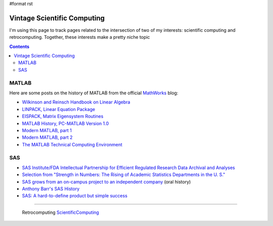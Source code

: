 #format rst

Vintage Scientific Computing
============================

I'm using this page to track pages related to the intersection of two of my interests: scientific computing and retrocomputing.  Together, these interests make a pretty niche topic

.. contents:: :depth: 2

MATLAB
------

Here are some posts on the history of MATLAB from the official MathWorks_ blog:

* `Wilkinson and Reinsch Handbook on Linear Algebra`_

* `LINPACK, Linear Equation Package`_

* `EISPACK, Matrix Eigensystem Routines`_

* `MATLAB History, PC-MATLAB Version 1.0`_

* `Modern MATLAB, part 1`_

* `Modern MATLAB, part 2`_

* `The MATLAB Technical Computing Environment`_

SAS
---

* `SAS Institute/FDA Intellectual Partnership for Efficient Regulated Research Data Archival and Analyses`_

* `Selection from "Strength in Numbers: The Rising of Academic Statistics Departments in the U. S."`_

* `SAS grows from an on-campus project to an independent company`_ (oral history)

* `Anthony Barr's SAS History`_

* `SAS: A hard-to-define product but simple success`_

-------------------------

 Retrocomputing ScientificComputing_

.. ############################################################################

.. _MathWorks: https://mathworks.com

.. _Wilkinson and Reinsch Handbook on Linear Algebra: https://blogs.mathworks.com/cleve/2017/12/04/wilkinson-and-reinsch-handbook-on-linear-algebra/

.. _LINPACK, Linear Equation Package: https://blogs.mathworks.com/cleve/2018/01/23/linpack-linear-equation-package

.. _EISPACK, Matrix Eigensystem Routines: https://blogs.mathworks.com/cleve/2018/01/02/eispack-matrix-eigensystem-routines/

.. _MATLAB History, PC-MATLAB Version 1.0: https://blogs.mathworks.com/cleve/2018/03/09/matlab-history-pc-matlab-version-1-0

.. _Modern MATLAB, part 1: https://blogs.mathworks.com/cleve/2018/03/21/matlab-history-modern-matlab-part-1/

.. _Modern MATLAB, part 2: https://blogs.mathworks.com/cleve/2018/04/30/matlab-history-modern-matlab-part-2

.. _The MATLAB Technical Computing Environment: https://blogs.mathworks.com/cleve/2018/05/14/the-matlab-technical-computing-environment

.. _SAS Institute/FDA Intellectual Partnership for Efficient Regulated Research Data Archival and Analyses: https://web.archive.org/web/20170706003531/https://www.fda.gov/ohrms/dockets/dockets/00n0001/ts00016.pdf

.. _`Selection from "Strength in Numbers: The Rising of Academic Statistics Departments in the U. S."`: https://books.google.com/books?id=kPGJUiUCJZkC&lpg=PA177&dq=%22University%20Statisticians%20of%20the%20Southern%20Experiment%20Stations%22%20grant&pg=PA177#v=onepage&q=%22University%20Statisticians%20of%20the%20Southern%20Experiment%20Stations%22%20grant&f=false

.. _SAS grows from an on-campus project to an independent company: https://docsouth.unc.edu/sohp/I-0073/excerpts/excerpt_976.html

.. _Anthony Barr's SAS History: https://web.archive.org/web/20071008070644/http://www.barrsystems.com/Company/SAS_Related_History.html

.. _`SAS: A hard-to-define product but simple success`: https://web.archive.org/web/20170427065637/https://biostat.wustl.edu/~phil/stuff/si.html

.. _ScientificComputing: ../ScientificComputing

